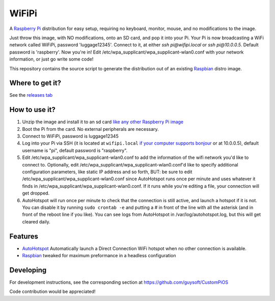 WiFiPi
======

A `Raspberry Pi <http://www.raspberrypi.org/>`_ distribution for easy setup, requiring no keyboard, monitor, mouse, and no modifications to the image.

Just throw this image, with NO modifications, onto an SD card, and pop it into your Pi. Your Pi is now broadcasting a WiFi network called WiFiPi,
password 'luggage12345'. Connect to it, at either `ssh pi@wifipi.local` or `ssh pi@10.0.0.5`. Default password is 'raspberry'.
Now you're in! Edit /etc/wpa_supplicant/wpa_supplicant-wlan0.conf with your network information, or just go write some code!

This repository contains the source script to generate the distribution out of an existing `Raspbian <http://www.raspbian.org/>`_ distro image.

Where to get it?
----------------

See the `releases tab <https://github.com/nbelakovski/WiFiPi/releases>`_

How to use it?
--------------

#. Unzip the image and install it to an sd card `like any other Raspberry Pi image <https://www.raspberrypi.org/documentation/installation/installing-images/README.md>`_
#. Boot the Pi from the card. No external peripherals are necessary.
#. Connect to WiFiPi, password is luggage12345
#. Log into your Pi via SSH (it is located at ``wifipi.local`` `if your computer supports bonjour <https://learn.adafruit.com/bonjour-zeroconf-networking-for-windows-and-linux/overview>`_ or at 10.0.0.5), default username is "pi", default password is "raspberry".
#. Edit /etc/wpa_supplicant/wpa_supplicant-wlan0.conf to add the information of the wifi network you'd like to connect to. Optionally, edit /etc/wpa_supplicant/wpa_supplicant-wlan0.conf'd like to specify additional configuration parameters, like static IP address and so forth, BUT: be sure to edit /etc/wpa_supplicant/wpa_supplicant-wlan0.conf since AutoHotspot runs once per minute and uses whatever it finds in /etc/wpa_supplicant/wpa_supplicant-wlan0.conf. If it runs while you're editing a file, your connection will get dropped.
#. AutoHotspot will run once per minute to check that the connection is still active, and launch a hotspot if it is not. You can disable it by running ``sudo crontab -e`` and putting a `#` in front of the line with all the asterisk (and in front of the reboot line if you like). You can see logs from AutoHotspot in /var/log/autohotspot.log, but this will get cleared daily.

Features
--------

* `AutoHotspot <http://www.raspberryconnect.com/network/item/331-raspberry-pi-auto-wifi-hotspot-switch-direct-connection>`_ Automatically launch a Direct Connection WiFi hotspot when no other connection is available.
* `Raspbian <http://www.raspbian.org/>`_ tweaked for maximum preformance in a headless configuration

Developing
----------

For development instructions, see the corresponding section at https://github.com/guysoft/CustomPiOS

Code contribution would be appreciated!
